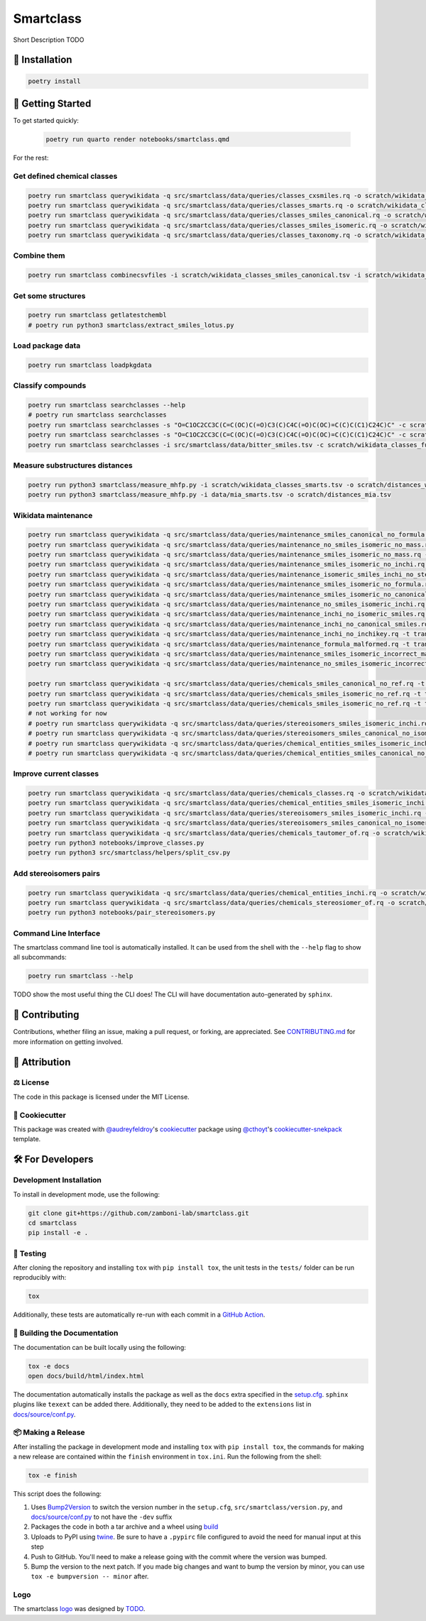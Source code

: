 Smartclass |zenodo| |build| |coverage| |documentation| |black|
=======================================================================
Short Description TODO

🚀 Installation
---------------

.. code-block:: sh

    poetry install


💪 Getting Started
------------------

To get started quickly:

 .. code-block:: sh

    poetry run quarto render notebooks/smartclass.qmd

For the rest:

Get defined chemical classes
~~~~~~~~~~~~~~~~~~~~~~~~~~~~
.. code-block:: sh

    poetry run smartclass querywikidata -q src/smartclass/data/queries/classes_cxsmiles.rq -o scratch/wikidata_classes_cxsmiles.tsv
    poetry run smartclass querywikidata -q src/smartclass/data/queries/classes_smarts.rq -o scratch/wikidata_classes_smarts.tsv
    poetry run smartclass querywikidata -q src/smartclass/data/queries/classes_smiles_canonical.rq -o scratch/wikidata_classes_smiles_canonical.tsv
    poetry run smartclass querywikidata -q src/smartclass/data/queries/classes_smiles_isomeric.rq -o scratch/wikidata_classes_smiles_isomeric.tsv
    poetry run smartclass querywikidata -q src/smartclass/data/queries/classes_taxonomy.rq -o scratch/wikidata_classes_taxonomy.tsv

Combine them
~~~~~~~~~~~~
.. code-block:: sh

    poetry run smartclass combinecsvfiles -i scratch/wikidata_classes_smiles_canonical.tsv -i scratch/wikidata_classes_smiles_isomeric.tsv -i scratch/wikidata_classes_smarts.tsv -i scratch/wikidata_classes_cxsmiles.tsv -o scratch/wikidata_classes_full.tsv

Get some structures
~~~~~~~~~~~~~~~~~~~
.. code-block:: sh
    
    poetry run smartclass getlatestchembl
    # poetry run python3 smartclass/extract_smiles_lotus.py

Load package data
~~~~~~~~~~~~~~~~~~~
.. code-block:: sh
    
    poetry run smartclass loadpkgdata

Classify compounds
~~~~~~~~~~~~~~~~~~~
.. code-block:: sh

    poetry run smartclass searchclasses --help
    # poetry run smartclass searchclasses
    poetry run smartclass searchclasses -s "O=C1OC2CC3C(C=C(OC)C(=O)C3(C)C4C(=O)C(OC)=C(C)C(C1)C24C)C" -c scratch/wikidata_classes_full.tsv --verbose
    poetry run smartclass searchclasses -s "O=C1OC2CC3C(C=C(OC)C(=O)C3(C)C4C(=O)C(OC)=C(C)C(C1)C24C)C" -c scratch/wikidata_classes_full.tsv --closest-only False --verbose
    poetry run smartclass searchclasses -i src/smartclass/data/bitter_smiles.tsv -c scratch/wikidata_classes_full.tsv

Measure substructures distances
~~~~~~~~~~~~~~~~~~~~~~~~~~~~~~~
.. code-block:: sh

    poetry run python3 smartclass/measure_mhfp.py -i scratch/wikidata_classes_smarts.tsv -o scratch/distances_wikidata.tsv
    poetry run python3 smartclass/measure_mhfp.py -i data/mia_smarts.tsv -o scratch/distances_mia.tsv

Wikidata maintenance
~~~~~~~~~~~~~~~~~~~~
.. code-block:: sh

    poetry run smartclass querywikidata -q src/smartclass/data/queries/maintenance_smiles_canonical_no_formula.rq -t transform_smiles_to_formula -o scratch/formulas_canonical.csv
    poetry run smartclass querywikidata -q src/smartclass/data/queries/maintenance_no_smiles_isomeric_no_mass.rq -t transform_inchi_to_mass -o scratch/masses_inchi.csv
    poetry run smartclass querywikidata -q src/smartclass/data/queries/maintenance_smiles_isomeric_no_mass.rq -t transform_smiles_to_mass -o scratch/masses_isomeric.csv
    poetry run smartclass querywikidata -q src/smartclass/data/queries/maintenance_smiles_isomeric_no_inchi.rq -t transform_smiles_to_inchi -o scratch/inchis_isomeric.csv
    poetry run smartclass querywikidata -q src/smartclass/data/queries/maintenance_isomeric_smiles_inchi_no_stereo.rq -t transform_smiles_to_inchi -o scratch/incorrect_inchis.csv
    poetry run smartclass querywikidata -q src/smartclass/data/queries/maintenance_smiles_isomeric_no_formula.rq -t transform_smiles_to_formula -o scratch/formulas_isomeric.csv
    poetry run smartclass querywikidata -q src/smartclass/data/queries/maintenance_smiles_isomeric_no_canonical.rq -t transform_smiles_i_to_smiles_c -o scratch/smiles_isomeric.csv
    poetry run smartclass querywikidata -q src/smartclass/data/queries/maintenance_no_smiles_isomeric_inchi.rq -t transform_inchi_to_smiles_isomeric -o scratch/smiles_i_inchi.csv
    poetry run smartclass querywikidata -q src/smartclass/data/queries/maintenance_inchi_no_isomeric_smiles.rq -t transform_inchi_to_smiles_isomeric -o scratch/smiles_i_inchi_2.csv
    poetry run smartclass querywikidata -q src/smartclass/data/queries/maintenance_inchi_no_canonical_smiles.rq -t transform_inchi_to_smiles_canonical -o scratch/smiles_c_inchi.csv
    poetry run smartclass querywikidata -q src/smartclass/data/queries/maintenance_inchi_no_inchikey.rq -t transform_inchi_to_inchikey -o scratch/inchikeys.csv
    poetry run smartclass querywikidata -q src/smartclass/data/queries/maintenance_formula_malformed.rq -t transform_formula_to_formula -o scratch/formulas_malformed.csv
    poetry run smartclass querywikidata -q src/smartclass/data/queries/maintenance_smiles_isomeric_incorrect_mass.rq -t transform_smiles_mass_to_smiles_mass -o scratch/masses_incorrect_isomeric.csv
    poetry run smartclass querywikidata -q src/smartclass/data/queries/maintenance_no_smiles_isomeric_incorrect_mass.rq -t transform_inchi_mass_to_inchi_mass -o scratch/masses_incorrect_inchi.csv

    poetry run smartclass querywikidata -q src/smartclass/data/queries/chemicals_smiles_canonical_no_ref.rq -t transform_smiles_c_to_smiles_c_tauto -o scratch/smiles_c_tauto.csv
    poetry run smartclass querywikidata -q src/smartclass/data/queries/chemicals_smiles_isomeric_no_ref.rq -t transform_smiles_i_to_smiles_i -o scratch/smiles_i.csv
    poetry run smartclass querywikidata -q src/smartclass/data/queries/chemicals_smiles_isomeric_no_ref.rq -t transform_smiles_i_to_smiles_i_tauto -o scratch/smiles_i_tauto.csv
    # not working for now
    # poetry run smartclass querywikidata -q src/smartclass/data/queries/stereoisomers_smiles_isomeric_inchi.rq -t transform_stereoisomers_to_entities -o scratch/stereo_i_to_entities.csv
    # poetry run smartclass querywikidata -q src/smartclass/data/queries/stereoisomers_smiles_canonical_no_isomeric.rq -t transform_stereoisomers_to_entities -o scratch/stereo_c_to_entities.csv
    # poetry run smartclass querywikidata -q src/smartclass/data/queries/chemical_entities_smiles_isomeric_inchi.rq -t transform_entities_to_stereoisomers -o scratch/entities_i_to_stereo.csv
    # poetry run smartclass querywikidata -q src/smartclass/data/queries/chemical_entities_smiles_canonical_no_isomeric.rq -t transform_entities_to_stereoisomers -o scratch/entities_c_to_stereo.csv

Improve current classes
~~~~~~~~~~~~~~~~~~~~~~~
.. code-block:: sh

    poetry run smartclass querywikidata -q src/smartclass/data/queries/chemicals_classes.rq -o scratch/wikidata_chemicals_classes.tsv
    poetry run smartclass querywikidata -q src/smartclass/data/queries/chemical_entities_smiles_isomeric_inchi.rq -o scratch/wikidata_chemical_entities_smiles_inchi.tsv
    poetry run smartclass querywikidata -q src/smartclass/data/queries/stereoisomers_smiles_isomeric_inchi.rq -o scratch/wikidata_stereoisomers_smiles_isomeric_inchi.tsv
    poetry run smartclass querywikidata -q src/smartclass/data/queries/stereoisomers_smiles_canonical_no_isomeric_inchi.rq -o scratch/wikidata_stereoisomers_smiles_canonical_inchi.tsv
    poetry run smartclass querywikidata -q src/smartclass/data/queries/chemicals_tautomer_of.rq -o scratch/wikidata_chemicals_tautomer_of.tsv
    poetry run python3 notebooks/improve_classes.py
    poetry run python3 src/smartclass/helpers/split_csv.py

Add stereoisomers pairs
~~~~~~~~~~~~~~~~~~~~~~~
.. code-block:: sh

    poetry run smartclass querywikidata -q src/smartclass/data/queries/chemical_entities_inchi.rq -o scratch/wikidata_chemical_entities_inchis.tsv
    poetry run smartclass querywikidata -q src/smartclass/data/queries/chemicals_stereosiomer_of.rq -o scratch/wikidata_chemicals_stereoisomer_of.tsv
    poetry run python3 notebooks/pair_stereoisomers.py

Command Line Interface
~~~~~~~~~~~~~~~~~~~~~~
The smartclass command line tool is automatically installed. It can
be used from the shell with the ``--help`` flag to show all subcommands:

.. code-block:: sh

    poetry run smartclass --help


TODO show the most useful thing the CLI does! The CLI will have documentation auto-generated by ``sphinx``.


👐 Contributing
---------------
Contributions, whether filing an issue, making a pull request, or forking, are appreciated.
See `CONTRIBUTING.md <https://github.com/zamboni-lab/smartclass/blob/main/.github/CONTRIBUTING.md>`_ for more information on getting involved.

👋 Attribution
--------------

⚖️ License
~~~~~~~~~~
The code in this package is licensed under the MIT License.

..
 📖 Citation
 ~~~~~~~~~~~
 Citation goes here!

..
 🎁 Support
 ~~~~~~~~~~
 This project has been supported by the following organizations (in alphabetical order):
 - [Harvard Program in Therapeutic Science - Laboratory of Systems Pharmacology](https://hits.harvard.edu/the-program/laboratory-of-systems-pharmacology/)

..
 💰 Funding
 ~~~~~~~~~~
 This project has been supported by the following grants:
 - [Harvard Program in Therapeutic Science - Laboratory of Systems Pharmacology](https://hits.harvard.edu/the-program/laboratory-of-systems-pharmacology/)

🍪 Cookiecutter
~~~~~~~~~~~~~~~
This package was created with `@audreyfeldroy <https://github.com/audreyfeldroy>`_'s
`cookiecutter <https://github.com/cookiecutter/cookiecutter>`_ package using `@cthoyt <https://github.com/cthoyt>`_'s
`cookiecutter-snekpack <https://github.com/cthoyt/cookiecutter-snekpack>`_ template.

🛠️ For Developers
-----------------
Development Installation
~~~~~~~~~~~~~~~~~~~~~~~~
To install in development mode, use the following:

.. code-block:: sh

    git clone git+https://github.com/zamboni-lab/smartclass.git
    cd smartclass
    pip install -e .

🥼 Testing
~~~~~~~~~~
After cloning the repository and installing ``tox`` with ``pip install tox``, the unit tests in the ``tests/`` folder can be
run reproducibly with:

.. code-block:: sh

    tox

Additionally, these tests are automatically re-run with each commit in a `GitHub Action <https://github.com/zamboni-lab/smartclass/actions?query=workflow%3ACI>`_.

📖 Building the Documentation
~~~~~~~~~~~~~~~~~~~~~~~~~~~~~
The documentation can be built locally using the following:

.. code-block:: sh

    tox -e docs
    open docs/build/html/index.html

The documentation automatically installs the package as well as the ``docs``
extra specified in the `setup.cfg <setup.cfg>`_. ``sphinx`` plugins
like ``texext`` can be added there. Additionally, they need to be added to the
``extensions`` list in `docs/source/conf.py <docs/source/conf.py>`_.

📦 Making a Release
~~~~~~~~~~~~~~~~~~~
After installing the package in development mode and installing
``tox`` with ``pip install tox``, the commands for making a new release are contained within the ``finish`` environment
in ``tox.ini``. Run the following from the shell:

.. code-block:: sh

    tox -e finish

This script does the following:

1. Uses `Bump2Version <https://github.com/c4urself/bump2version>`_ to switch the version number in the ``setup.cfg``,
   ``src/smartclass/version.py``, and `docs/source/conf.py <docs/source/conf.py>`_ to not have the ``-dev`` suffix
2. Packages the code in both a tar archive and a wheel using `build <https://github.com/pypa/build>`_
3. Uploads to PyPI using `twine <https://github.com/pypa/twine>`_. Be sure to have a ``.pypirc`` file configured to avoid the need for manual input at this
   step
4. Push to GitHub. You'll need to make a release going with the commit where the version was bumped.
5. Bump the version to the next patch. If you made big changes and want to bump the version by minor, you can
   use ``tox -e bumpversion -- minor`` after.

Logo
~~~~
The smartclass `logo <https://github.com/smartclass/smartclass-art>`_ was designed by `TODO <https://github.com/TODO>`_.

.. |build| image:: https://github.com/smartclass/smartclass/workflows/Tests/badge.svg
    :target: https://github.com/smartclass/smartclass/actions
    :alt: Build Status

.. |coverage| image:: https://codecov.io/gh/smartclass/smartclass/coverage.svg?branch=develop
    :target: https://codecov.io/gh/smartclass/smartclass/branch/develop
    :alt: Development Coverage Status

.. |documentation| image:: https://readthedocs.org/projects/smartclass/badge/?version=latest
    :target: http://smartclass.readthedocs.io/en/latest/
    :alt: Development Documentation Status

.. |climate| image:: https://codeclimate.com/github/smartclass/smartclass/badges/gpa.svg
    :target: https://codeclimate.com/github/smartclass/smartclass
    :alt: Code Climate

.. |python_versions| image:: https://img.shields.io/pypi/pyversions/smartclass.svg
    :target: https://pypi.python.org/pypi/smartclass
    :alt: Stable Supported Python Versions

.. |pypi_version| image:: https://img.shields.io/pypi/v/smartclass.svg
    :target: https://pypi.python.org/pypi/smartclass
    :alt: Current version on PyPI

.. |pypi_license| image:: https://img.shields.io/pypi/l/smartclass.svg
    :target: https://github.com/smartclass/smartclass/blob/main/LICENSE
    :alt: MIT License

.. |zenodo| image:: https://zenodo.org/badge/TODO.svg
    :target: https://zenodo.org/badge/latestdoi/TODO

.. |black| image:: https://img.shields.io/badge/code%20style-black-000000.svg
    :target: https://github.com/psf/black
    :alt: Code style: black
